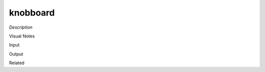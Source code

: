 .. blocks here's info about blocks

knobboard
================


*Description*

 

Visual Notes

Input

Output

Related
